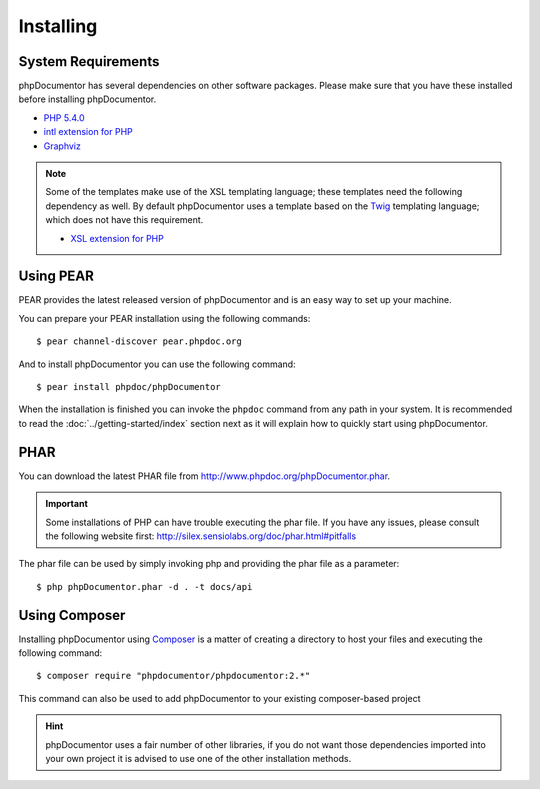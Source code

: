 Installing
==========

System Requirements
-------------------

phpDocumentor has several dependencies on other software packages. Please make sure that you have these
installed before installing phpDocumentor.

-  `PHP 5.4.0`_
-  `intl extension for PHP`_
-  Graphviz_

.. note::

    Some of the templates make use of the XSL templating language; these templates need the following dependency as
    well. By default phpDocumentor uses a template based on the Twig_ templating language; which does not have
    this requirement.

    -  `XSL extension for PHP`_

Using PEAR
----------

PEAR provides the latest released version of phpDocumentor and is an easy way to set up your machine.

You can prepare your PEAR installation using the following commands::

    $ pear channel-discover pear.phpdoc.org

And to install phpDocumentor you can use the following command::

    $ pear install phpdoc/phpDocumentor

When the installation is finished you can invoke the ``phpdoc`` command from any path in your system. It is recommended
to read the :doc:`../getting-started/index` section next as it will explain how to quickly start using phpDocumentor.

PHAR
----

You can download the latest PHAR file from http://www.phpdoc.org/phpDocumentor.phar.

.. important::

   Some installations of PHP can have trouble executing the phar file. If you have any issues, please consult the
   following website first: http://silex.sensiolabs.org/doc/phar.html#pitfalls

The phar file can be used by simply invoking php and providing the phar file as a parameter::

  $ php phpDocumentor.phar -d . -t docs/api

Using Composer
--------------

Installing phpDocumentor using Composer_ is a matter of creating a directory to host your files and executing the
following command::

    $ composer require "phpdocumentor/phpdocumentor:2.*"

This command can also be used to add phpDocumentor to your existing composer-based project

.. hint::

   phpDocumentor uses a fair number of other libraries, if you do not want those dependencies imported into your
   own project it is advised to use one of the other installation methods.

.. _Composer:               http:/getcomposer.org
.. _`PHP 5.4.0`:            http://www.php.net
.. _Graphviz:               http://graphviz.org/Download..php
.. _intl extension for PHP: http://www.php.net/intl
.. _XSL extension for PHP:  http://www.php.net/xsl
.. _Twig:                   http://twig.sensiolabs.org
